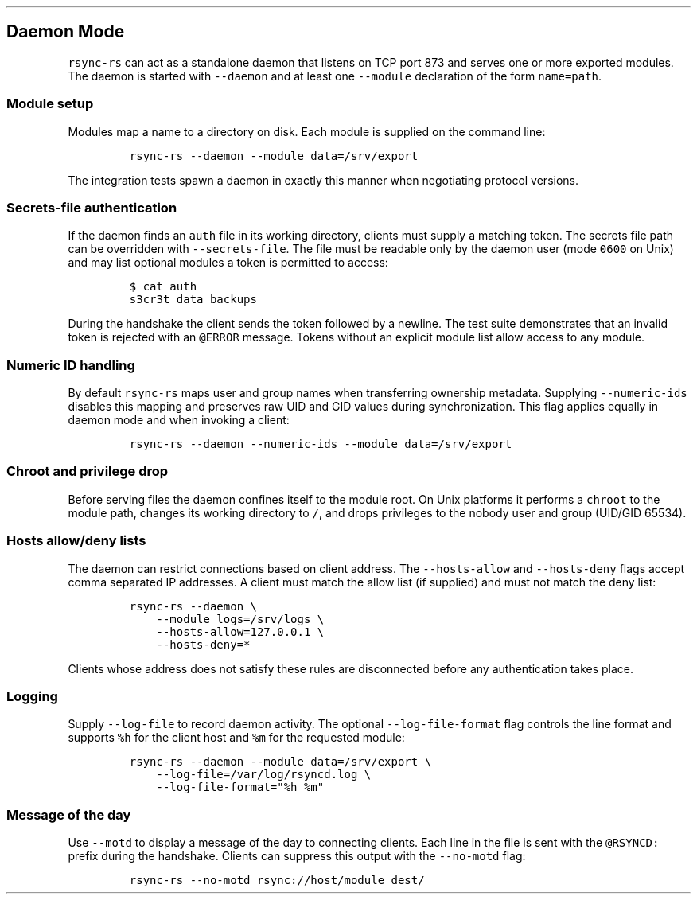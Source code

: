 .\" Automatically generated by Pandoc 3.1.3
.\"
.\" Define V font for inline verbatim, using C font in formats
.\" that render this, and otherwise B font.
.ie "\f[CB]x\f[]"x" \{\
. ftr V B
. ftr VI BI
. ftr VB B
. ftr VBI BI
.\}
.el \{\
. ftr V CR
. ftr VI CI
. ftr VB CB
. ftr VBI CBI
.\}
.TH "" "" "" "" ""
.hy
.SH Daemon Mode
.PP
\f[V]rsync-rs\f[R] can act as a standalone daemon that listens on TCP
port 873 and serves one or more exported modules.
The daemon is started with \f[V]--daemon\f[R] and at least one
\f[V]--module\f[R] declaration of the form \f[V]name=path\f[R].
.SS Module setup
.PP
Modules map a name to a directory on disk.
Each module is supplied on the command line:
.IP
.nf
\f[C]
rsync-rs --daemon --module data=/srv/export
\f[R]
.fi
.PP
The integration tests spawn a daemon in exactly this manner when
negotiating protocol versions.
.SS Secrets-file authentication
.PP
If the daemon finds an \f[V]auth\f[R] file in its working directory,
clients must supply a matching token.
The secrets file path can be overridden with \f[V]--secrets-file\f[R].
The file must be readable only by the daemon user (mode \f[V]0600\f[R]
on Unix) and may list optional modules a token is permitted to access:
.IP
.nf
\f[C]
$ cat auth
s3cr3t data backups
\f[R]
.fi
.PP
During the handshake the client sends the token followed by a newline.
The test suite demonstrates that an invalid token is rejected with an
\f[V]\[at]ERROR\f[R] message.
Tokens without an explicit module list allow access to any module.
.SS Numeric ID handling
.PP
By default \f[V]rsync-rs\f[R] maps user and group names when
transferring ownership metadata.
Supplying \f[V]--numeric-ids\f[R] disables this mapping and preserves
raw UID and GID values during synchronization.
This flag applies equally in daemon mode and when invoking a client:
.IP
.nf
\f[C]
rsync-rs --daemon --numeric-ids --module data=/srv/export
\f[R]
.fi
.SS Chroot and privilege drop
.PP
Before serving files the daemon confines itself to the module root.
On Unix platforms it performs a \f[V]chroot\f[R] to the module path,
changes its working directory to \f[V]/\f[R], and drops privileges to
the nobody user and group (UID/GID 65534).
.SS Hosts allow/deny lists
.PP
The daemon can restrict connections based on client address.
The \f[V]--hosts-allow\f[R] and \f[V]--hosts-deny\f[R] flags accept
comma separated IP addresses.
A client must match the allow list (if supplied) and must not match the
deny list:
.IP
.nf
\f[C]
rsync-rs --daemon \[rs]
    --module logs=/srv/logs \[rs]
    --hosts-allow=127.0.0.1 \[rs]
    --hosts-deny=*
\f[R]
.fi
.PP
Clients whose address does not satisfy these rules are disconnected
before any authentication takes place.
.SS Logging
.PP
Supply \f[V]--log-file\f[R] to record daemon activity.
The optional \f[V]--log-file-format\f[R] flag controls the line format
and supports \f[V]%h\f[R] for the client host and \f[V]%m\f[R] for the
requested module:
.IP
.nf
\f[C]
rsync-rs --daemon --module data=/srv/export \[rs]
    --log-file=/var/log/rsyncd.log \[rs]
    --log-file-format=\[dq]%h %m\[dq]
\f[R]
.fi
.SS Message of the day
.PP
Use \f[V]--motd\f[R] to display a message of the day to connecting
clients.
Each line in the file is sent with the \f[V]\[at]RSYNCD:\f[R] prefix
during the handshake.
Clients can suppress this output with the \f[V]--no-motd\f[R] flag:
.IP
.nf
\f[C]
rsync-rs --no-motd rsync://host/module dest/
\f[R]
.fi
